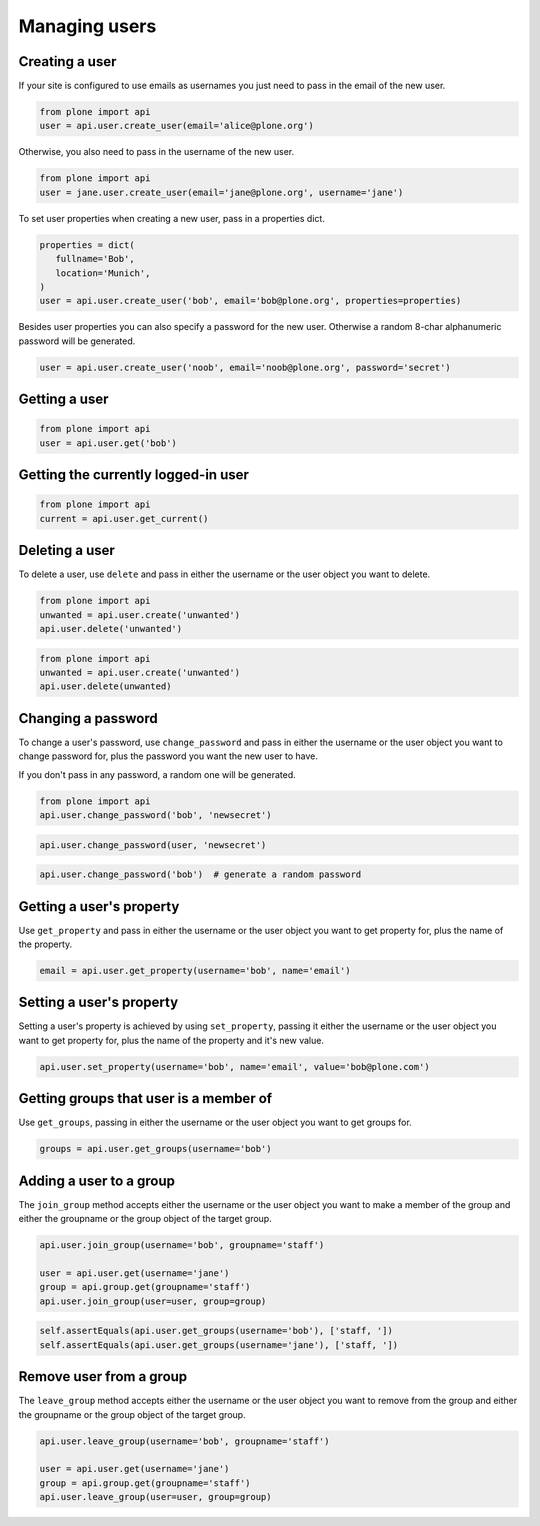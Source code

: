 Managing users
==============

Creating a user
---------------

If your site is configured to use emails as usernames you just need to pass
in the email of the new user.

.. invisible-code-block:: python

   from plone import api
   site = api.get_site()
   site.portal_properties.use_email_as_username = True

.. code-block:: python

   from plone import api
   user = api.user.create_user(email='alice@plone.org')

.. invisible-code-block:: python

   self.assertEquals(user.id, 'alice@plone.org')
   self.assertEquals(user.getProperty('email'), 'alice@plone.org')


Otherwise, you also need to pass in the username of the new user.

.. code-block:: python

   from plone import api
   user = jane.user.create_user(email='jane@plone.org', username='jane')

.. invisible-code-block:: python

   self.assertEquals(user.id, 'jane')
   self.assertEquals(user.getProperty('email'), 'jane@plone.org')


To set user properties when creating a new user, pass in a properties dict.

.. code-block:: python

   properties = dict(
      fullname='Bob',
      location='Munich',
   )
   user = api.user.create_user('bob', email='bob@plone.org', properties=properties)

.. invisible-code-block:: python

   self.assertEquals(user.getProperty('fullname'), 'Bob')
   self.assertEquals(user.getProperty('location'), 'Munich')


Besides user properties you can also specify a password for the new user.
Otherwise a random 8-char alphanumeric password will be generated.

.. code-block:: python

   user = api.user.create_user('noob', email='noob@plone.org', password='secret')

.. invisible-code-block:: python

   self.assertEquals(user._getPassword(), 'secret')


Getting a user
--------------

.. code-block:: python

   from plone import api
   user = api.user.get('bob')

.. invisible-code-block:: python

   self.assertEquals(user.id, 'bob')


Getting the currently logged-in user
------------------------------------

.. code-block:: python

   from plone import api
   current = api.user.get_current()

.. invisible-code-block:: python

   self.assertEquals(current.id, 'test_user_1_')


Deleting a user
---------------

To delete a user, use ``delete`` and pass in either the username or the
user object you want to delete.

.. code-block:: python

   from plone import api
   unwanted = api.user.create('unwanted')
   api.user.delete('unwanted')


.. invisible-code-block:: python

   self.assertNone(api.user.get('unwanted'))

.. code-block:: python

   from plone import api
   unwanted = api.user.create('unwanted')
   api.user.delete(unwanted)


.. invisible-code-block:: python

   self.assertNone(api.user.get('unwanted'))


Changing a password
-------------------

To change a user's password, use ``change_password`` and pass in either the
username or the user object you want to change password for, plus the password
you want the new user to have.

If you don't pass in any password, a random one will be generated.

.. code-block:: python

    from plone import api
    api.user.change_password('bob', 'newsecret')

.. invisible-code-block:: python

    self.assertEqulas(user._getPassword(), 'newsecret')

.. code-block:: python

    api.user.change_password(user, 'newsecret')

.. invisible-code-block:: python

    self.assertEqulas(user._getPassword(), 'newnewsecret')

.. code-block:: python

    api.user.change_password('bob')  # generate a random password


Getting a user's property
-------------------------

Use ``get_property`` and pass in either the username or the user object you want
to get property for, plus the name of the property.

.. code-block:: python

    email = api.user.get_property(username='bob', name='email')

.. invisible-code-block:: python

    self.assertEqulas(email, 'bob@plone.org')


Setting a user's property
-------------------------

Setting a user's property is achieved by using ``set_property``, passing it
either the username or the user object you want to get property for,
plus the name of the property and it's new value.

.. code-block:: python

    api.user.set_property(username='bob', name='email', value='bob@plone.com')

.. invisible-code-block:: python

    email = api.user.get_property(username='bob', name='email')
    self.assertEqulas(email, 'bob@plone.com')


Getting groups that user is a member of
---------------------------------------

Use ``get_groups``, passing in either the username or the user object you want
to get groups for.

.. code-block:: python

   groups = api.user.get_groups(username='bob')

.. invisible-code-block:: python

   self.assertEquals(groups, ['staff', ])


Adding a user to a group
------------------------

The ``join_group`` method accepts either the username or the user object you want
to make a member of the group and either the groupname or the group object of
the target group.

.. code-block:: python

   api.user.join_group(username='bob', groupname='staff')

   user = api.user.get(username='jane')
   group = api.group.get(groupname='staff')
   api.user.join_group(user=user, group=group)

.. code-block:: python

   self.assertEquals(api.user.get_groups(username='bob'), ['staff, '])
   self.assertEquals(api.user.get_groups(username='jane'), ['staff, '])


Remove user from a group
------------------------

The ``leave_group`` method accepts either the username or the user object you
want to remove from the group and either the groupname or the group object of
the target group.

.. code-block:: python

   api.user.leave_group(username='bob', groupname='staff')

   user = api.user.get(username='jane')
   group = api.group.get(groupname='staff')
   api.user.leave_group(user=user, group=group)

.. invisible-code-block:: python

   self.assertEquals(api.user.get_groups(username='bob'), [])
   self.assertEquals(api.user.get_groups(username='jane'), [])


